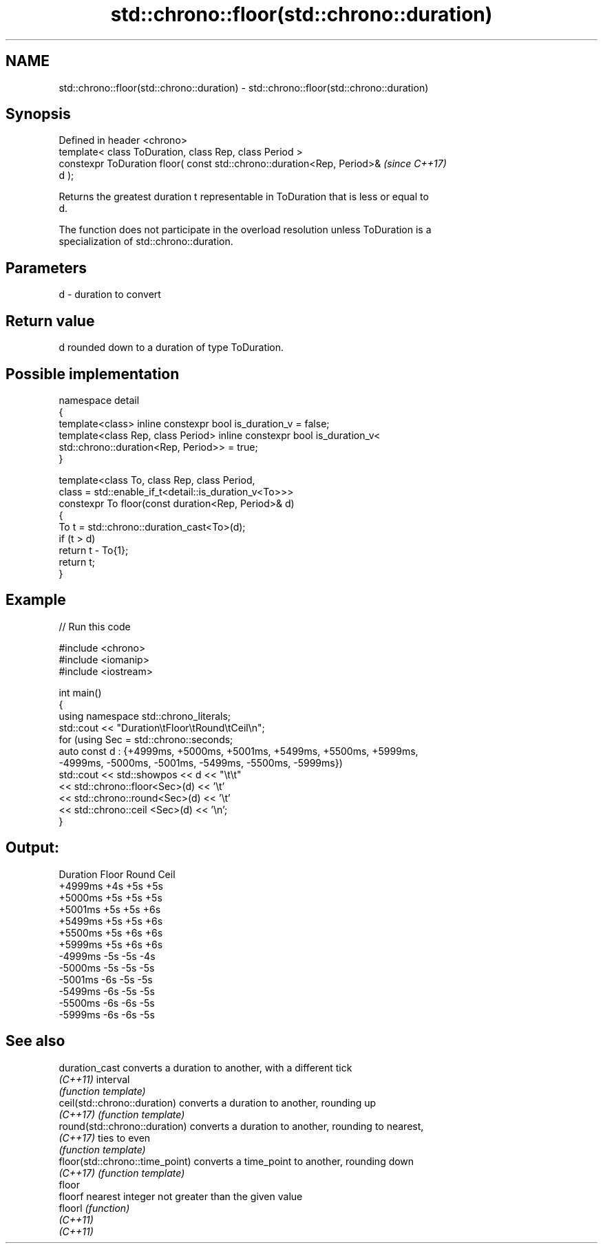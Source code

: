 .TH std::chrono::floor(std::chrono::duration) 3 "2024.06.10" "http://cppreference.com" "C++ Standard Libary"
.SH NAME
std::chrono::floor(std::chrono::duration) \- std::chrono::floor(std::chrono::duration)

.SH Synopsis
   Defined in header <chrono>
   template< class ToDuration, class Rep, class Period >
   constexpr ToDuration floor( const std::chrono::duration<Rep, Period>&  \fI(since C++17)\fP
   d );

   Returns the greatest duration t representable in ToDuration that is less or equal to
   d.

   The function does not participate in the overload resolution unless ToDuration is a
   specialization of std::chrono::duration.

.SH Parameters

   d - duration to convert

.SH Return value

   d rounded down to a duration of type ToDuration.

.SH Possible implementation

   namespace detail
   {
       template<class> inline constexpr bool is_duration_v = false;
       template<class Rep, class Period> inline constexpr bool is_duration_v<
           std::chrono::duration<Rep, Period>> = true;
   }

   template<class To, class Rep, class Period,
            class = std::enable_if_t<detail::is_duration_v<To>>>
   constexpr To floor(const duration<Rep, Period>& d)
   {
       To t = std::chrono::duration_cast<To>(d);
       if (t > d)
           return t - To{1};
       return t;
   }

.SH Example


// Run this code

 #include <chrono>
 #include <iomanip>
 #include <iostream>

 int main()
 {
     using namespace std::chrono_literals;
     std::cout << "Duration\\tFloor\\tRound\\tCeil\\n";
     for (using Sec = std::chrono::seconds;
         auto const d : {+4999ms, +5000ms, +5001ms, +5499ms, +5500ms, +5999ms,
                         -4999ms, -5000ms, -5001ms, -5499ms, -5500ms, -5999ms})
         std::cout << std::showpos << d << "\\t\\t"
                   << std::chrono::floor<Sec>(d) << '\\t'
                   << std::chrono::round<Sec>(d) << '\\t'
                   << std::chrono::ceil <Sec>(d) << '\\n';
 }

.SH Output:

 Duration        Floor   Round   Ceil
 +4999ms         +4s     +5s     +5s
 +5000ms         +5s     +5s     +5s
 +5001ms         +5s     +5s     +6s
 +5499ms         +5s     +5s     +6s
 +5500ms         +5s     +6s     +6s
 +5999ms         +5s     +6s     +6s
 -4999ms         -5s     -5s     -4s
 -5000ms         -5s     -5s     -5s
 -5001ms         -6s     -5s     -5s
 -5499ms         -6s     -5s     -5s
 -5500ms         -6s     -6s     -5s
 -5999ms         -6s     -6s     -5s

.SH See also

   duration_cast                  converts a duration to another, with a different tick
   \fI(C++11)\fP                        interval
                                  \fI(function template)\fP
   ceil(std::chrono::duration)    converts a duration to another, rounding up
   \fI(C++17)\fP                        \fI(function template)\fP
   round(std::chrono::duration)   converts a duration to another, rounding to nearest,
   \fI(C++17)\fP                        ties to even
                                  \fI(function template)\fP
   floor(std::chrono::time_point) converts a time_point to another, rounding down
   \fI(C++17)\fP                        \fI(function template)\fP
   floor
   floorf                         nearest integer not greater than the given value
   floorl                         \fI(function)\fP
   \fI(C++11)\fP
   \fI(C++11)\fP
